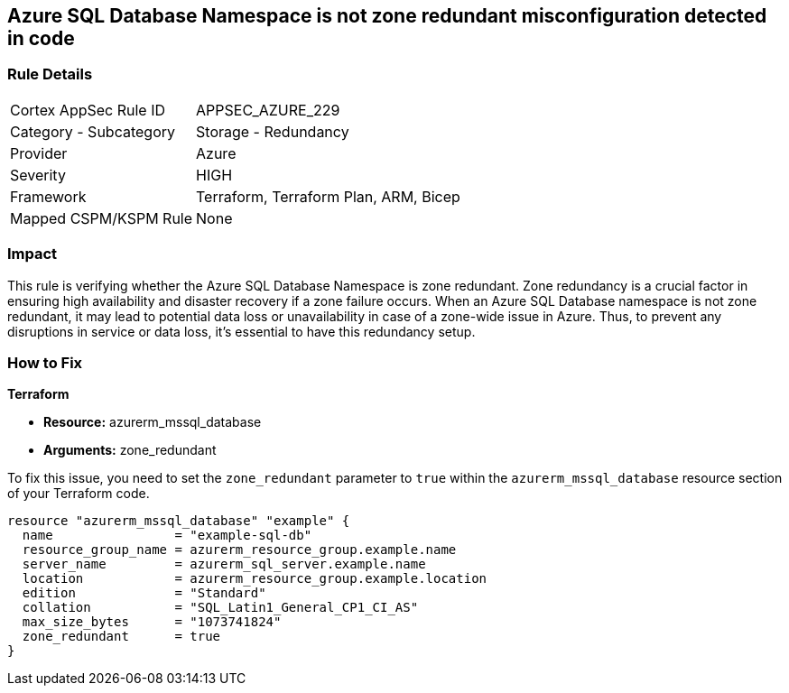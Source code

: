 
== Azure SQL Database Namespace is not zone redundant misconfiguration detected in code

=== Rule Details

[cols="1,2"]
|===
|Cortex AppSec Rule ID |APPSEC_AZURE_229
|Category - Subcategory |Storage - Redundancy
|Provider |Azure
|Severity |HIGH
|Framework |Terraform, Terraform Plan, ARM, Bicep
|Mapped CSPM/KSPM Rule |None
|===


=== Impact
This rule is verifying whether the Azure SQL Database Namespace is zone redundant. Zone redundancy is a crucial factor in ensuring high availability and disaster recovery if a zone failure occurs. When an Azure SQL Database namespace is not zone redundant, it may lead to potential data loss or unavailability in case of a zone-wide issue in Azure. Thus, to prevent any disruptions in service or data loss, it's essential to have this redundancy setup.

=== How to Fix

*Terraform*

* *Resource:* azurerm_mssql_database
* *Arguments:* zone_redundant

To fix this issue, you need to set the `zone_redundant` parameter to `true` within the `azurerm_mssql_database` resource section of your Terraform code.

[source, go]
----
resource "azurerm_mssql_database" "example" {
  name                = "example-sql-db"
  resource_group_name = azurerm_resource_group.example.name
  server_name         = azurerm_sql_server.example.name
  location            = azurerm_resource_group.example.location
  edition             = "Standard"
  collation           = "SQL_Latin1_General_CP1_CI_AS"
  max_size_bytes      = "1073741824"
  zone_redundant      = true
}
----

